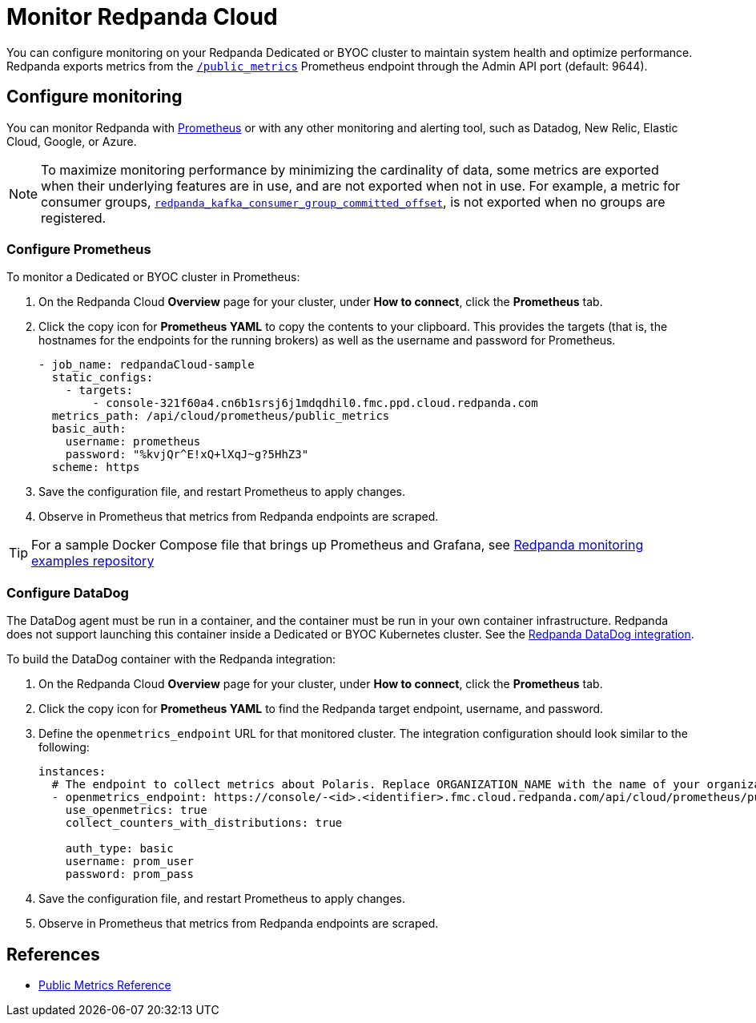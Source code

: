 = Monitor Redpanda Cloud
:description: Learn how to integrate the Redpanda Cloud metrics endpoint to monitor the health of your Dedicated or BYOC clusters.
:page-cloud: true
:env-cloud: true

You can configure monitoring on your Redpanda Dedicated or BYOC cluster to maintain system health and optimize performance. Redpanda exports metrics from the xref:reference:public-metrics-reference.adoc[`/public_metrics`] Prometheus endpoint through the Admin API port (default: 9644). 

== Configure monitoring

You can monitor Redpanda with https://prometheus.io/[Prometheus^] or with any other monitoring and alerting tool, such as Datadog, New Relic, Elastic Cloud, Google, or Azure.

[NOTE]
====
To maximize monitoring performance by minimizing the cardinality of data, some metrics are exported when their underlying features are in use, and are not exported when not in use. For example, a metric for consumer groups, xref:reference:public-metrics-reference.adoc#redpanda_kafka_consumer_group_committed_offset[`redpanda_kafka_consumer_group_committed_offset`], is not exported when no groups are registered.
====

=== Configure Prometheus

To monitor a Dedicated or BYOC cluster in Prometheus:

. On the Redpanda Cloud *Overview* page for your cluster, under *How to connect*, click the *Prometheus* tab. 

. Click the copy icon for *Prometheus YAML* to copy the contents to your clipboard. This provides the targets (that is, the hostnames for the endpoints for the running brokers) as well as the username and password for Prometheus.
+
```
- job_name: redpandaCloud-sample
  static_configs:
    - targets:
        - console-321f60a4.cn6b1srsj6j1mdqdhil0.fmc.ppd.cloud.redpanda.com
  metrics_path: /api/cloud/prometheus/public_metrics
  basic_auth:
    username: prometheus
    password: "%kvjQr^E!xQ+lXqJ~g?5HhZ3"
  scheme: https
```

. Save the configuration file, and restart Prometheus to apply changes.

. Observe in Prometheus that metrics from Redpanda endpoints are scraped.

TIP: For a sample Docker Compose file that brings up Prometheus and Grafana, see https://github.com/redpanda-data/observability/tree/main/cloud[Redpanda monitoring examples repository^]

=== Configure DataDog

The DataDog agent must be run in a container, and the container must be run in your own container infrastructure. Redpanda does not support launching this container inside a Dedicated or BYOC Kubernetes cluster. See the https://github.com/DataDog/integrations-extras/tree/master/redpanda[Redpanda DataDog integration].

To build the DataDog container with the Redpanda integration:

. On the Redpanda Cloud *Overview* page for your cluster, under *How to connect*, click the *Prometheus* tab. 

. Click the copy icon for *Prometheus YAML* to find the Redpanda target endpoint, username, and password.

. Define the `openmetrics_endpoint` URL for that monitored cluster. The integration configuration should look similar to the following:
+
```
instances:
  # The endpoint to collect metrics about Polaris. Replace ORGANIZATION_NAME with the name of your organization.
  - openmetrics_endpoint: https://console/-<id>.<identifier>.fmc.cloud.redpanda.com/api/cloud/prometheus/public_metrics
    use_openmetrics: true
    collect_counters_with_distributions: true

    auth_type: basic
    username: prom_user
    password: prom_pass
```

. Save the configuration file, and restart Prometheus to apply changes.

. Observe in Prometheus that metrics from Redpanda endpoints are scraped.

== References

* xref:reference:public-metrics-reference.adoc[Public Metrics Reference]
